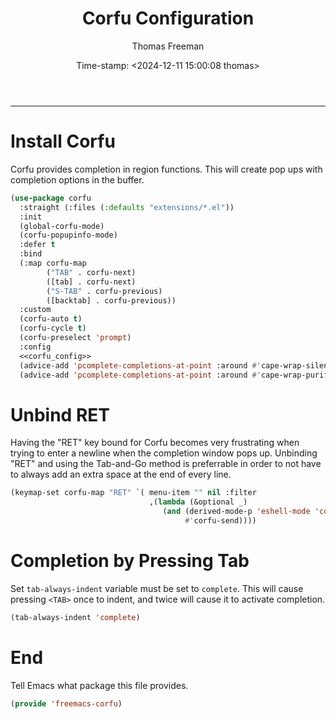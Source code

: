 # -*-eval: (add-hook 'after-save-hook (lambda ()(org-babel-tangle)) nil t);-*-

#+title: Corfu  Configuration
#+author: Thomas Freeman
#+date: Time-stamp: <2024-12-11 15:00:08 thomas>
#+language: en_US
#+property: header-args :results silent :exports code

#+options: html-link-use-abs-url:nil html-postamble:auto
#+options: html-preamble:t html-scripts:nil html-style:t
#+options: html5-fancy:nil tex:t num:nil toc:t
#+html_doctype: xhtml-strict
#+html_container: div
#+html_content_class: content
#+keywords: Emacs
#+html_link_home: ../../index.html
#+html_link_up: ../../init.html
#+creator: <a href="https://www.gnu.org/software/emacs/">Emacs</a> 27.1 (<a href="https://orgmode.org">Org</a> mode 9.5.2)

-----


* Install Corfu

Corfu provides completion in region functions. This will create pop ups with completion options in the buffer.
#+begin_src emacs-lisp :comments both :tangle yes :noweb yes
  (use-package corfu
    :straight (:files (:defaults "extensions/*.el"))
    :init
    (global-corfu-mode)
    (corfu-popupinfo-mode)
    :defer t
    :bind
    (:map corfu-map
          ("TAB" . corfu-next)
          ([tab] . corfu-next)
          ("S-TAB" . corfu-previous)
          ([backtab] . corfu-previous))
    :custom
    (corfu-auto t)
    (corfu-cycle t)
    (corfu-preselect 'prompt)
    :config
    <<corfu_config>>
    (advice-add 'pcomplete-completions-at-point :around #'cape-wrap-silent)
    (advice-add 'pcomplete-completions-at-point :around #'cape-wrap-purify))
#+end_src

* Unbind RET

Having the "RET" key bound for Corfu becomes very frustrating when trying to enter a newline when the completion window pops up. Unbinding "RET" and using the Tab-and-Go method is preferrable in order to not have to always add an extra space at the end of every line.

#+begin_src emacs-lisp :comments both :noweb-ref corfu_config
  (keymap-set corfu-map "RET" `( menu-item "" nil :filter
                                 ,(lambda (&optional _)
                                    (and (derived-mode-p 'eshell-mode 'comint-mode)
                                         #'corfu-send))))
#+end_src

* Completion by Pressing Tab

Set ~tab-always-indent~ variable must be set to ~complete~. This will cause pressing ~<TAB>~ once to indent, and twice will cause it to activate completion.

#+begin_src emacs-lisp :comments both :noweb-ref emacs_custom
  (tab-always-indent 'complete)
#+end_src

* End

Tell Emacs what package this file provides.

#+begin_src emacs-lisp :comeents both :tangle yes
  (provide 'freemacs-corfu)
#+end_src

